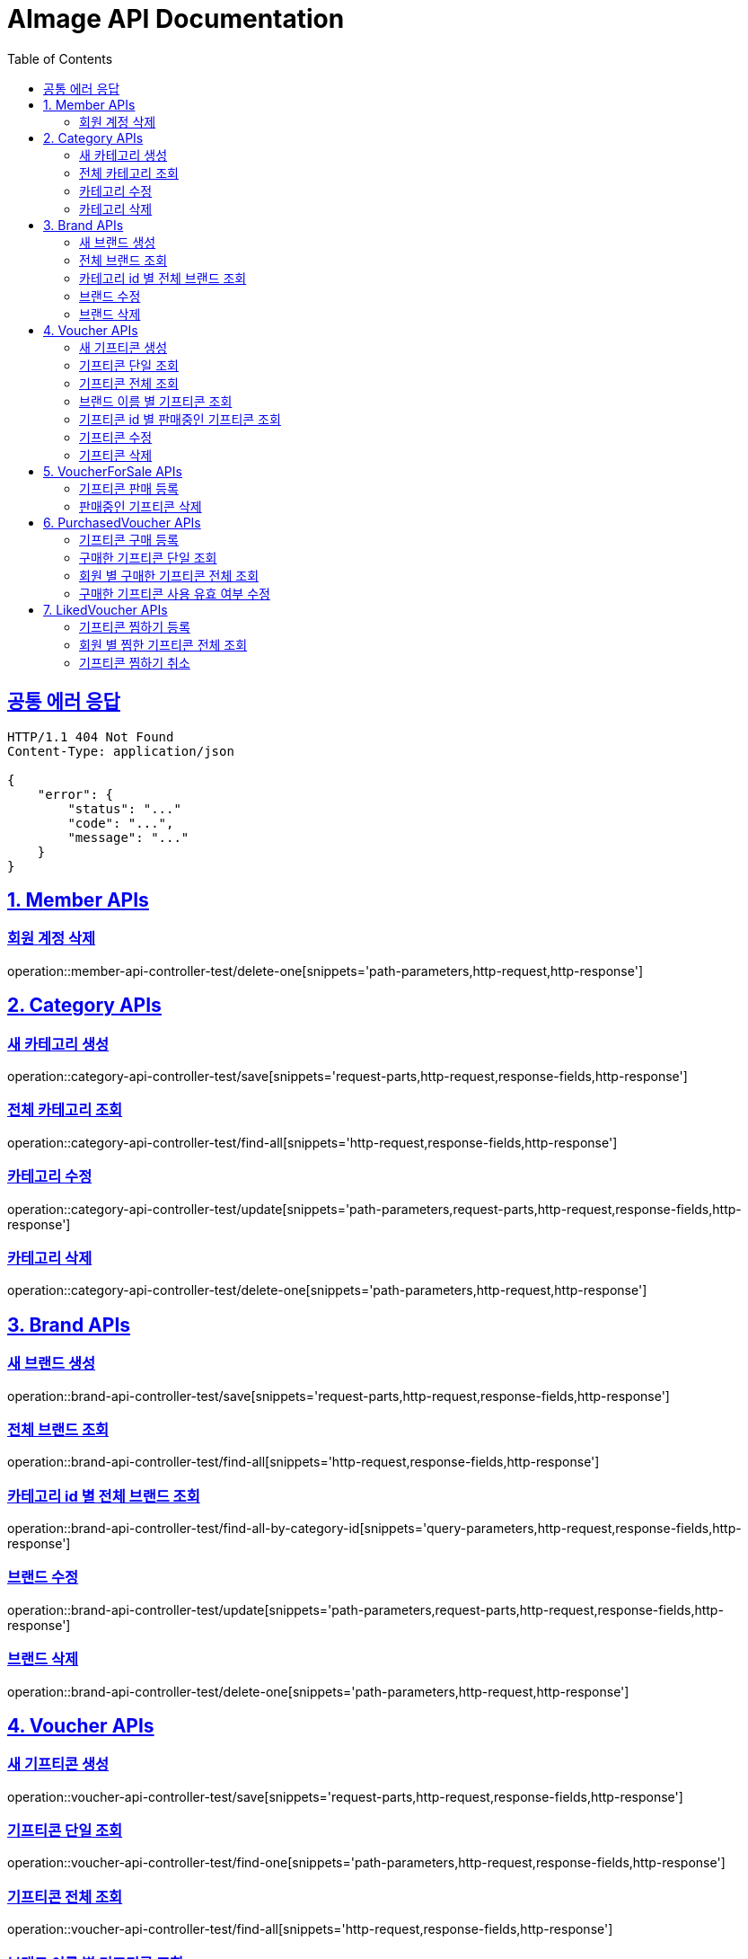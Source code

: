 = AImage API Documentation
:doctype: book
:icons: font
:source-highlighter: highlightjs
:toc: left
:toclevels: 3
:sectlinks:
:docinfo: shared-head


== 공통 에러 응답
----
HTTP/1.1 404 Not Found
Content-Type: application/json

{
    "error": {
        "status": "..."
        "code": "...",
        "message": "..."
    }
}
----


:sectnums:
== Member APIs
:sectnums!:

=== 회원 계정 삭제
operation::member-api-controller-test/delete-one[snippets='path-parameters,http-request,http-response']


:sectnums:
== Category APIs
:sectnums!:

=== 새 카테고리 생성
operation::category-api-controller-test/save[snippets='request-parts,http-request,response-fields,http-response']

=== 전체 카테고리 조회
operation::category-api-controller-test/find-all[snippets='http-request,response-fields,http-response']

=== 카테고리 수정
operation::category-api-controller-test/update[snippets='path-parameters,request-parts,http-request,response-fields,http-response']

=== 카테고리 삭제
operation::category-api-controller-test/delete-one[snippets='path-parameters,http-request,http-response']


:sectnums:
== Brand APIs
:sectnums!:

=== 새 브랜드 생성
operation::brand-api-controller-test/save[snippets='request-parts,http-request,response-fields,http-response']

=== 전체 브랜드 조회
operation::brand-api-controller-test/find-all[snippets='http-request,response-fields,http-response']

=== 카테고리 id 별 전체 브랜드 조회
operation::brand-api-controller-test/find-all-by-category-id[snippets='query-parameters,http-request,response-fields,http-response']

=== 브랜드 수정
operation::brand-api-controller-test/update[snippets='path-parameters,request-parts,http-request,response-fields,http-response']

=== 브랜드 삭제
operation::brand-api-controller-test/delete-one[snippets='path-parameters,http-request,http-response']


:sectnums:
== Voucher APIs
:sectnums!:

=== 새 기프티콘 생성
operation::voucher-api-controller-test/save[snippets='request-parts,http-request,response-fields,http-response']

=== 기프티콘 단일 조회
operation::voucher-api-controller-test/find-one[snippets='path-parameters,http-request,response-fields,http-response']

=== 기프티콘 전체 조회
operation::voucher-api-controller-test/find-all[snippets='http-request,response-fields,http-response']

=== 브랜드 이름 별 기프티콘 조회
operation::voucher-api-controller-test/find-all-by-brand-name[snippets='query-parameters,http-request,response-fields,http-response']

=== 기프티콘 id 별 판매중인 기프티콘 조회
operation::voucher-api-controller-test/find-selling-list-by-voucher-id[snippets='path-parameters,http-request,response-fields,http-response']

=== 기프티콘 수정
operation::voucher-api-controller-test/update[snippets='path-parameters,request-parts,http-request,response-fields,http-response']

=== 기프티콘 삭제
operation::voucher-api-controller-test/delete-one[snippets='path-parameters,http-request,http-response']


:sectnums:
== VoucherForSale APIs
:sectnums!:

=== 기프티콘 판매 등록
operation::voucher-for-sale-api-controller-test/save[snippets='request-parts,http-request,response-fields,http-response']

=== 판매중인 기프티콘 삭제
operation::voucher-for-sale-api-controller-test/delete-one[snippets='path-parameters,http-request,http-response']


:sectnums:
== PurchasedVoucher APIs
:sectnums!:

=== 기프티콘 구매 등록
operation::purchased-voucher-api-controller-test/save-all[snippets='request-fields,http-request,response-fields,http-response']

=== 구매한 기프티콘 단일 조회
operation::purchased-voucher-api-controller-test/find-one[snippets='path-parameters,http-request,response-fields,http-response']

=== 회원 별 구매한 기프티콘 전체 조회
operation::purchased-voucher-api-controller-test/find-all-by-username[snippets='http-request,response-fields,http-response']

=== 구매한 기프티콘 사용 유효 여부 수정
operation::purchased-voucher-api-controller-test/update-validity[snippets='path-parameters,http-request,response-fields,http-response']


:sectnums:
== LikedVoucher APIs
:sectnums!:

=== 기프티콘 찜하기 등록
operation::liked-voucher-api-controller-test/save[snippets='http-request,response-fields,http-response']

=== 회원 별 찜한 기프티콘 전체 조회
operation::liked-voucher-api-controller-test/find-all-by-username[snippets='http-request,response-fields,http-response']

=== 기프티콘 찜하기 취소
operation::liked-voucher-api-controller-test/delete-one[snippets='path-parameters,http-request,http-response']